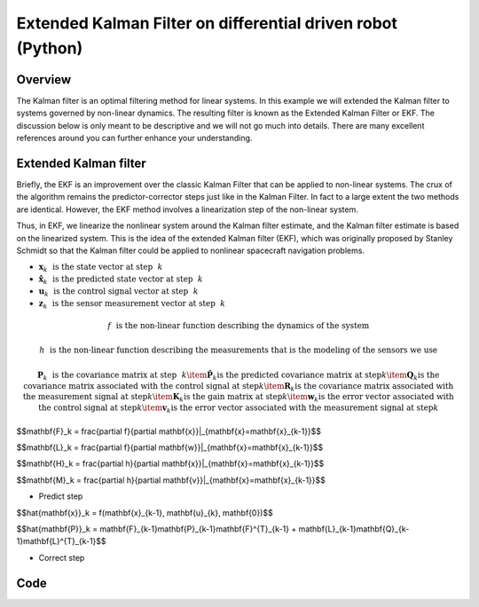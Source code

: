 Extended Kalman Filter on differential driven robot (Python)
============================================================

Overview
--------

The Kalman filter is an optimal filtering method for linear systems. In this example we will extended the Kalman filter to systems governed by non-linear dynamics. The resulting filter is known as the Extended Kalman Filter or EKF. The discussion below is only meant to be descriptive and we will not go much into details. There are many excellent references around you can further enhance your understanding. 

Extended Kalman filter
----------------------

Briefly, the EKF is an improvement over the classic Kalman Filter that can be applied to non-linear systems. The crux of the algorithm  remains the predictor-corrector steps just like in the Kalman Filter. In fact to a large extent the two methods are identical. However, the EKF method involves a linearization step of the non-linear system. 

Thus, in EKF, we linearize the nonlinear system around
the Kalman filter estimate, and the Kalman filter estimate is based on the
linearized system. This is the idea of the extended Kalman filter (EKF), which
was originally proposed by Stanley Schmidt so that the Kalman filter could be
applied to nonlinear spacecraft navigation problems.


- :math:`\mathbf{x}_k ~~ \text{is the state vector at step} ~~ k`

- :math:`\hat{\mathbf{x}}_k ~~ \text{is the predicted state vector at step} ~~ k`

- :math:`\mathbf{u}_k ~~ \text{is the control signal vector at step} ~~ k`
	
- :math:`\mathbf{z}_k ~~ \text{is the sensor measurement vector at step} ~~ k`
	
.. math::

	f ~~ \text{is the non-linear function describing the dynamics of the system}
	
.. math::
	
	h ~~ \text{is the non-linear function describing the measurements that is the modeling of the sensors we use}
	
.. math::
	
	\mathbf{P}_k ~~ \text{is the covariance matrix at step} ~~ k
		\item \hat{\mathbf{P}}_k \text{is the predicted covariance matrix at step} k
		\item \mathbf{Q}_k \text{is the covariance matrix associated with the control signal at step} k
		\item \mathbf{R}_k \text{is the covariance matrix associated with the measurement signal at step} k
		\item \mathbf{K}_k \text{is the gain matrix at step} k
		\item \mathbf{w}_k \text{is the error vector associated with the control signal at step} k
		\item \mathbf{v}_k \text{is the error vector associated with the measurement signal at step} k
		
$$\mathbf{F}_k = \frac{\partial f}{\partial \mathbf{x}}|_{\mathbf{x}=\mathbf{x}_{k-1}}$$

$$\mathbf{L}_k = \frac{\partial f}{\partial \mathbf{w}}|_{\mathbf{x}=\mathbf{x}_{k-1}}$$

$$\mathbf{H}_k = \frac{\partial h}{\partial \mathbf{x}}|_{\mathbf{x}=\mathbf{x}_{k-1}}$$

$$\mathbf{M}_k = \frac{\partial h}{\partial \mathbf{v}}|_{\mathbf{x}=\mathbf{x}_{k-1}}$$


- Predict step

$$\hat{\mathbf{x}}_k = f(\mathbf{x}_{k-1}, \mathbf{u}_{k}, \mathbf{0})$$

$$\hat{\mathbf{P}}_k = \mathbf{F}_{k-1}\mathbf{P}_{k-1}\mathbf{F}^{T}_{k-1} + \mathbf{L}_{k-1}\mathbf{Q}_{k-1}\mathbf{L}^{T}_{k-1}$$

- Correct step

Code
----
